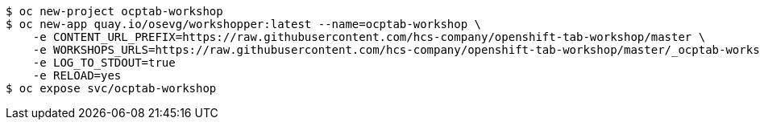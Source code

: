 ```
$ oc new-project ocptab-workshop
$ oc new-app quay.io/osevg/workshopper:latest --name=ocptab-workshop \
    -e CONTENT_URL_PREFIX=https://raw.githubusercontent.com/hcs-company/openshift-tab-workshop/master \
    -e WORKSHOPS_URLS=https://raw.githubusercontent.com/hcs-company/openshift-tab-workshop/master/_ocptab-workshop.yml \
    -e LOG_TO_STDOUT=true
    -e RELOAD=yes
$ oc expose svc/ocptab-workshop
```
